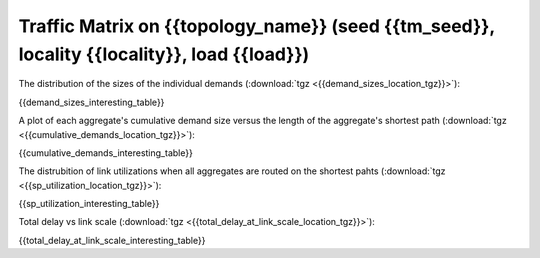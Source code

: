 .. _interesting_{{interesting_index}}:

Traffic Matrix on {{topology_name}} (seed {{tm_seed}}, locality {{locality}}, load {{load}})
------------------------

The distribution of the sizes of the individual demands (:download:`tgz <{{demand_sizes_location_tgz}}>`):

.. image:: {{demand_sizes_location}}

{{demand_sizes_interesting_table}}

A plot of each aggregate's cumulative demand size versus the length of 
the aggregate's shortest path (:download:`tgz <{{cumulative_demands_location_tgz}}>`):

.. image:: {{cumulative_demands_location}}

{{cumulative_demands_interesting_table}}

The distrubition of link utilizations when all aggregates are routed on the 
shortest pahts (:download:`tgz <{{sp_utilization_location_tgz}}>`):

.. image:: {{sp_utilization_location}}

{{sp_utilization_interesting_table}}

Total delay vs link scale (:download:`tgz <{{total_delay_at_link_scale_location_tgz}}>`):

.. image:: {{total_delay_at_link_scale_location}}

{{total_delay_at_link_scale_interesting_table}}
